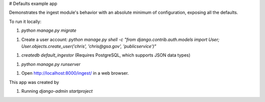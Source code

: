
# Defaults example app

Demonstrates the ingest module's behavior with an absolute
minimum of configuration, exposing all the defaults.

To run it locally:

1. `python manage.py migrate`

1. Create a user account: `python manage.py shell -c "from django.contrib.auth.models import User; User.objects.create_user('chris', 'chris@gsa.gov', 'publicservice')"`

1. `createdb default_ingestor` (Requires PostgreSQL, which supports JSON data types)

1. `python manage.py runserver`

1. Open http://localhost:8000/ingest/ in a web browser.

This app was created by

1. Running `django-admin startproject`



